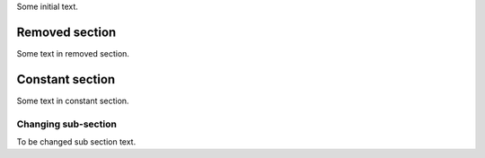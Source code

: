Some initial text.

Removed section
---------------

Some text in removed section.

Constant section
----------------

Some text in constant section.

Changing sub-section
~~~~~~~~~~~~~~~~~~~~

To be changed sub section text.
